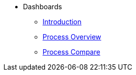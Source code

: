 * Dashboards
** xref:index.adoc[Introduction]
** xref:process-overview.adoc[Process Overview]
** xref:process-compare.adoc[Process Compare]